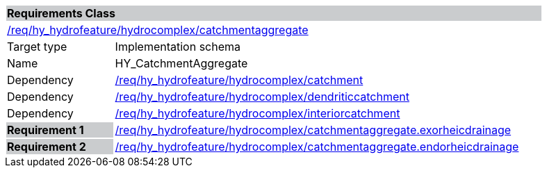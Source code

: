 [cols="1,4",width="90%"]
|===
2+|*Requirements Class* {set:cellbgcolor:#CACCCE}
2+|https://github.com/opengeospatial/HY_Features/blob/master/req/hy_hydrofeature/hydrocomplex/catchmentaggregate[/req/hy_hydrofeature/hydrocomplex/catchmentaggregate] {set:cellbgcolor:#FFFFFF}
|Target type |Implementation schema
|Name |HY_CatchmentAggregate
|Dependency |https://github.com/opengeospatial/HY_Features/blob/master/req/hy_hydrofeature/hydrocomplex/catchment[/req/hy_hydrofeature/hydrocomplex/catchment]
|Dependency |https://github.com/opengeospatial/HY_Features/blob/master/req/hy_hydrofeature/hydrocomplex/dendriticcatchment[/req/hy_hydrofeature/hydrocomplex/dendriticcatchment]
|Dependency |https://github.com/opengeospatial/HY_Features/blob/master/req/hy_hydrofeature/hydrocomplex/interiorcatchment[/req/hy_hydrofeature/hydrocomplex/interiorcatchment]
|*Requirement 1* {set:cellbgcolor:#CACCCE} |https://github.com/opengeospatial/HY_Features/blob/master/req/hy_hydrofeature/hydrocomplex/catchmentaggregate.exorheicdrainage[/req/hy_hydrofeature/hydrocomplex/catchmentaggregate.exorheicdrainage]
{set:cellbgcolor:#FFFFFF}
|*Requirement 2* {set:cellbgcolor:#CACCCE} |https://github.com/opengeospatial/HY_Features/blob/master/req/hy_hydrofeature/hydrocomplex/catchmentaggregate.endorheicdrainage[/req/hy_hydrofeature/hydrocomplex/catchmentaggregate.endorheicdrainage]
{set:cellbgcolor:#FFFFFF}
|===
